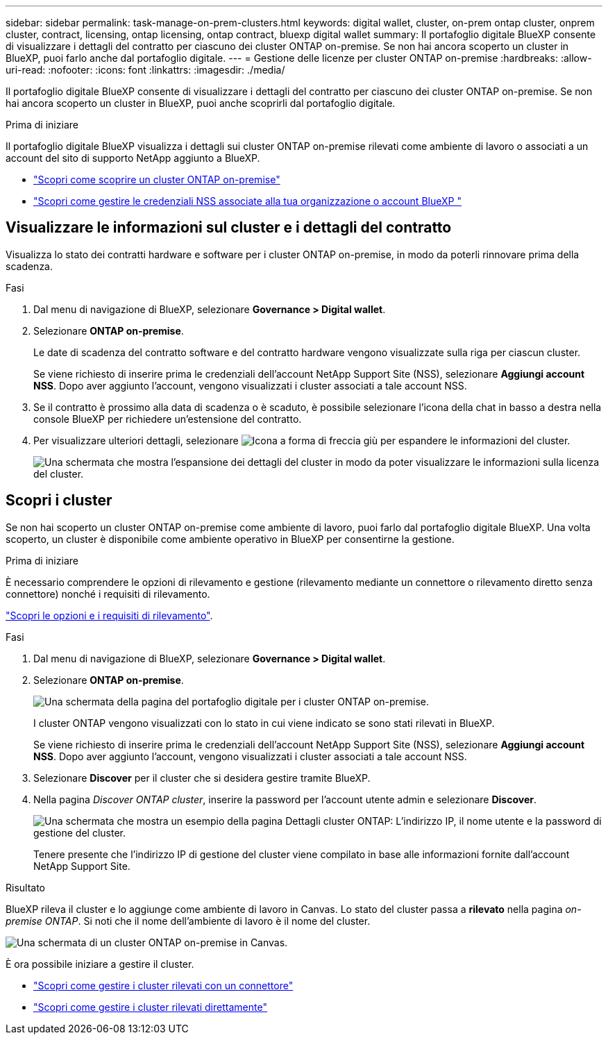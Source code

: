 ---
sidebar: sidebar 
permalink: task-manage-on-prem-clusters.html 
keywords: digital wallet, cluster, on-prem ontap cluster, onprem cluster, contract, licensing, ontap licensing, ontap contract, bluexp digital wallet 
summary: Il portafoglio digitale BlueXP consente di visualizzare i dettagli del contratto per ciascuno dei cluster ONTAP on-premise. Se non hai ancora scoperto un cluster in BlueXP, puoi farlo anche dal portafoglio digitale. 
---
= Gestione delle licenze per cluster ONTAP on-premise
:hardbreaks:
:allow-uri-read: 
:nofooter: 
:icons: font
:linkattrs: 
:imagesdir: ./media/


[role="lead"]
Il portafoglio digitale BlueXP consente di visualizzare i dettagli del contratto per ciascuno dei cluster ONTAP on-premise. Se non hai ancora scoperto un cluster in BlueXP, puoi anche scoprirli dal portafoglio digitale.

.Prima di iniziare
Il portafoglio digitale BlueXP visualizza i dettagli sui cluster ONTAP on-premise rilevati come ambiente di lavoro o associati a un account del sito di supporto NetApp aggiunto a BlueXP.

* https://docs.netapp.com/us-en/bluexp-ontap-onprem/task-discovering-ontap.html["Scopri come scoprire un cluster ONTAP on-premise"^]
* https://docs.netapp.com/us-en/bluexp-setup-admin/task-adding-nss-accounts.html["Scopri come gestire le credenziali NSS associate alla tua organizzazione o account BlueXP "^]




== Visualizzare le informazioni sul cluster e i dettagli del contratto

Visualizza lo stato dei contratti hardware e software per i cluster ONTAP on-premise, in modo da poterli rinnovare prima della scadenza.

.Fasi
. Dal menu di navigazione di BlueXP, selezionare *Governance > Digital wallet*.
. Selezionare *ONTAP on-premise*.
+
Le date di scadenza del contratto software e del contratto hardware vengono visualizzate sulla riga per ciascun cluster.

+
Se viene richiesto di inserire prima le credenziali dell'account NetApp Support Site (NSS), selezionare *Aggiungi account NSS*. Dopo aver aggiunto l'account, vengono visualizzati i cluster associati a tale account NSS.

. Se il contratto è prossimo alla data di scadenza o è scaduto, è possibile selezionare l'icona della chat in basso a destra nella console BlueXP per richiedere un'estensione del contratto.
. Per visualizzare ulteriori dettagli, selezionare image:button_down_caret.png["Icona a forma di freccia giù"] per espandere le informazioni del cluster.
+
image:screenshot_digital_wallet_license_info.png["Una schermata che mostra l'espansione dei dettagli del cluster in modo da poter visualizzare le informazioni sulla licenza del cluster."]





== Scopri i cluster

Se non hai scoperto un cluster ONTAP on-premise come ambiente di lavoro, puoi farlo dal portafoglio digitale BlueXP. Una volta scoperto, un cluster è disponibile come ambiente operativo in BlueXP per consentirne la gestione.

.Prima di iniziare
È necessario comprendere le opzioni di rilevamento e gestione (rilevamento mediante un connettore o rilevamento diretto senza connettore) nonché i requisiti di rilevamento.

https://docs.netapp.com/us-en/bluexp-ontap-onprem/task-discovering-ontap.html["Scopri le opzioni e i requisiti di rilevamento"^].

.Fasi
. Dal menu di navigazione di BlueXP, selezionare *Governance > Digital wallet*.
. Selezionare *ONTAP on-premise*.
+
image:screenshot_digital_wallet_onprem_main.png["Una schermata della pagina del portafoglio digitale per i cluster ONTAP on-premise."]

+
I cluster ONTAP vengono visualizzati con lo stato in cui viene indicato se sono stati rilevati in BlueXP.

+
Se viene richiesto di inserire prima le credenziali dell'account NetApp Support Site (NSS), selezionare *Aggiungi account NSS*. Dopo aver aggiunto l'account, vengono visualizzati i cluster associati a tale account NSS.

. Selezionare *Discover* per il cluster che si desidera gestire tramite BlueXP.
. Nella pagina _Discover ONTAP cluster_, inserire la password per l'account utente admin e selezionare *Discover*.
+
image:screenshot_discover_ontap_wallet.png["Una schermata che mostra un esempio della pagina Dettagli cluster ONTAP: L'indirizzo IP, il nome utente e la password di gestione del cluster."]

+
Tenere presente che l'indirizzo IP di gestione del cluster viene compilato in base alle informazioni fornite dall'account NetApp Support Site.



.Risultato
BlueXP rileva il cluster e lo aggiunge come ambiente di lavoro in Canvas. Lo stato del cluster passa a *rilevato* nella pagina _on-premise ONTAP_. Si noti che il nome dell'ambiente di lavoro è il nome del cluster.

image:screenshot_onprem_cluster.png["Una schermata di un cluster ONTAP on-premise in Canvas."]

È ora possibile iniziare a gestire il cluster.

* https://docs.netapp.com/us-en/bluexp-ontap-onprem/task-manage-ontap-connector.html["Scopri come gestire i cluster rilevati con un connettore"^]
* https://docs.netapp.com/us-en/bluexp-ontap-onprem/task-manage-ontap-direct.html["Scopri come gestire i cluster rilevati direttamente"^]


